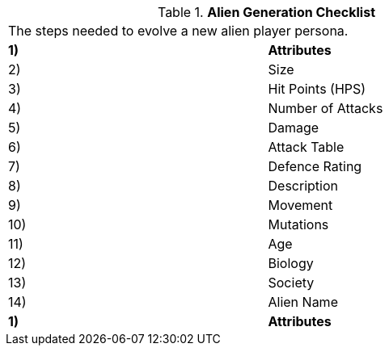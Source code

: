 // Table 6.1 Alien Generation Checklist
.*Alien Generation Checklist*
[width="75%",cols="2*^",frame="all", stripes="even"]
|===
2+<|The steps needed to evolve a new alien player persona. 
s|1)
s|Attributes

|2)
|Size

|3)
|Hit Points (HPS)

|4)
|Number of Attacks

|5) 
|Damage

|6)
|Attack Table

|7)
|Defence Rating

|8)
|Description

|9)
|Movement

|10)
|Mutations

|11)
|Age

|12)
|Biology

|13)
|Society

|14)
|Alien Name

s|1)
s|Attributes


|===
